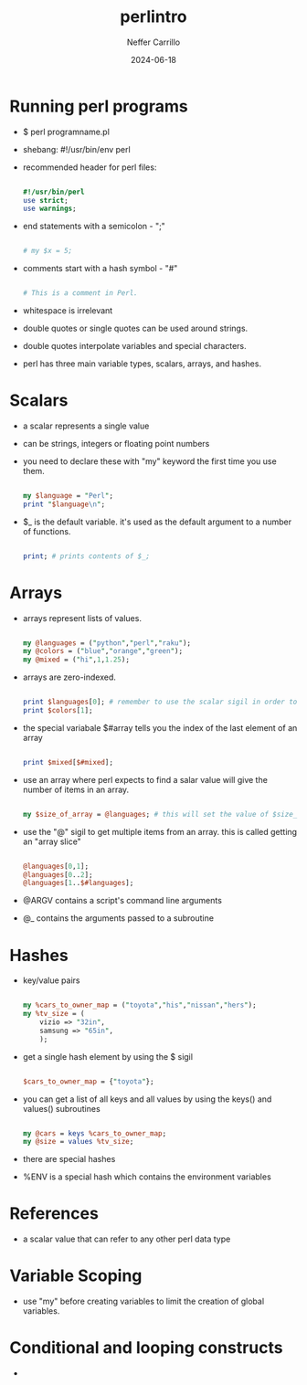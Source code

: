 #+title: perlintro
#+author: Neffer Carrillo
#+date: 2024-06-18

* Running perl programs

- $ perl programname.pl
- shebang: #!/usr/bin/env perl
- recommended header for perl files:

  #+name: file header
  #+begin_src perl

    #!/usr/bin/perl
    use strict;
    use warnings;

  #+end_src

- end statements with a semicolon - ";"

  #+name: statement ending
  #+begin_src perl

  # my $x = 5;

  #+end_src
  
- comments start with a hash symbol - "#"

  #+name: comments
  #+begin_src perl

  # This is a comment in Perl.

  #+end_src
  
- whitespace is irrelevant
- double quotes or single quotes can be used around strings.
- double quotes interpolate variables and special characters.
- perl has three main variable types, scalars, arrays, and hashes.

* Scalars

- a scalar represents a single value
- can be strings, integers or floating point numbers
- you need to declare these with "my" keyword the first time you use them.

  #+name: perl my keyword example
  #+begin_src perl

    my $language = "Perl";
    print "$language\n";

  #+end_src 
  
- $_ is the default variable. it's used as the default argument to a number of functions.

  #+name: $_ example
  #+begin_src perl

    print; # prints contents of $_;

  #+end_src

* Arrays

- arrays represent lists of values.

  #+name: array exmaples
  #+begin_src perl

    my @languages = ("python","perl","raku");
    my @colors = ("blue","orange","green");
    my @mixed = ("hi",1,1.25);

  #+end_src

- arrays are zero-indexed.

  #+name: access array elements
  #+begin_src perl

    print $languages[0]; # remember to use the scalar sigil in order to access a single array item.
    print $colors[1];

  #+end_src

- the special variabale $#array tells you the index of the last element of an array

  #+name: access the last element of an array with special variable $#array
  #+begin_src perl

    print $mixed[$#mixed]; 

  #+end_src
  
- use an array where perl expects to find a salar value will give the number of items in an array.

  #+name: example - get the number of items in an array
  #+begin_src perl

    my $size_of_array = @languages; # this will set the value of $size_of_array to 3.

  #+end_src
  
- use the "@" sigil to get multiple items from an array. this is called getting an "array slice"

  #+name: example - get array slice
  #+begin_src perl

    @languages[0,1];
    @languages[0..2];
    @languages[1..$#languages]; 

  #+end_src

- @ARGV contains a script's command line arguments
- @_ contains the arguments passed to a subroutine

* Hashes

- key/value pairs
  
  #+name: hash example
  #+begin_src perl

    my %cars_to_owner_map = ("toyota","his","nissan","hers");
    my %tv_size = (
        vizio => "32in",
        samsung => "65in",
        );

  #+end_src
  
- get a single hash element by using the $ sigil

  #+name: example - get a value from the hash
  #+begin_src perl

    $cars_to_owner_map = {"toyota"};

  #+end_src

- you can get a list of all keys and all values by using the keys() and values() subroutines

  #+name: example - get values from a hash using a sub
  #+begin_src perl

    my @cars = keys %cars_to_owner_map;
    my @size = values %tv_size;

  #+end_src

- there are special hashes
- %ENV is a special hash which contains the environment variables

* References

- a scalar value that can refer to any other perl data type

* Variable Scoping

- use "my" before creating variables to limit the creation of global variables.

* Conditional and looping constructs

- 
